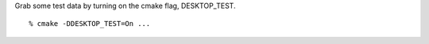 Grab some test data by turning on the cmake flag, DESKTOP_TEST.

::

  % cmake -DDESKTOP_TEST=On ...
